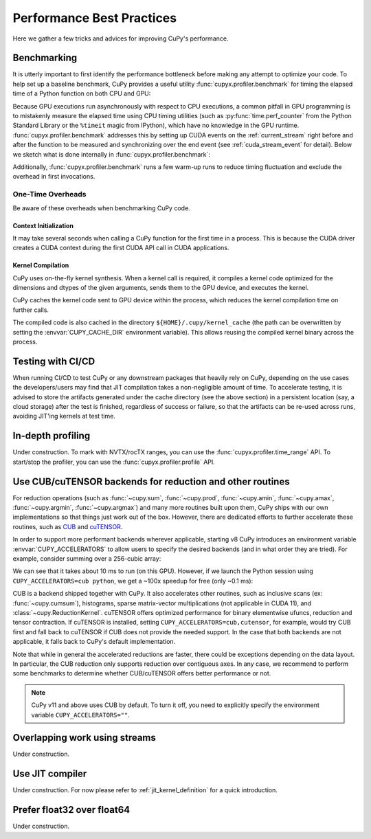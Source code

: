 Performance Best Practices
==========================

Here we gather a few tricks and advices for improving CuPy's performance.

Benchmarking
------------

It is utterly important to first identify the performance bottleneck before making any attempt to optimize
your code. To help set up a baseline benchmark, CuPy provides a useful utility :func:`cupyx.profiler.benchmark`
for timing the elapsed time of a Python function on both CPU and GPU:

.. doctest::

    >>> from cupyx.profiler import benchmark
    >>>
    >>> def my_func(a):
    ...     return cp.sqrt(cp.sum(a**2, axis=-1))
    ...
    >>> a = cp.random.random((256, 1024))
    >>> print(benchmark(my_func, (a,), n_repeat=20))  # doctest: +SKIP
    my_func             :    CPU:   44.407 us   +/- 2.428 (min:   42.516 / max:   53.098) us     GPU-0:  181.565 us   +/- 1.853 (min:  180.288 / max:  188.608) us

Because GPU executions run asynchronously with respect to CPU executions, a common pitfall in GPU programming is to mistakenly
measure the elapsed time using CPU timing utilities (such as :py:func:`time.perf_counter` from the Python Standard Library
or the ``%timeit`` magic from IPython), which have no knowledge in the GPU runtime. :func:`cupyx.profiler.benchmark` addresses
this by setting up CUDA events on the :ref:`current_stream` right before and after the function to be measured and
synchronizing over the end event (see :ref:`cuda_stream_event` for detail). Below we sketch what is done internally in :func:`cupyx.profiler.benchmark`:

.. doctest::

    >>> import time
    >>> start_gpu = cp.cuda.Event()
    >>> end_gpu = cp.cuda.Event()
    >>>
    >>> start_gpu.record()
    >>> start_cpu = time.perf_counter()
    >>> out = my_func(a)
    >>> end_cpu = time.perf_counter()
    >>> end_gpu.record()
    >>> end_gpu.synchronize()
    >>> t_gpu = cp.cuda.get_elapsed_time(start_gpu, end_gpu)
    >>> t_cpu = end_cpu - start_cpu

Additionally, :func:`cupyx.profiler.benchmark` runs a few warm-up runs to reduce timing fluctuation and exclude the overhead in first invocations.


One-Time Overheads
~~~~~~~~~~~~~~~~~~

Be aware of these overheads when benchmarking CuPy code.

Context Initialization
......................

It may take several seconds when calling a CuPy function for the first time in a process.
This is because the CUDA driver creates a CUDA context during the first CUDA API call in CUDA applications.

Kernel Compilation
..................

CuPy uses on-the-fly kernel synthesis. When a kernel call is required, it compiles a kernel code optimized for the dimensions and dtypes of the given arguments, sends them to the GPU device, and executes the kernel.

CuPy caches the kernel code sent to GPU device within the process, which reduces the kernel compilation time on further calls.

The compiled code is also cached in the directory ``${HOME}/.cupy/kernel_cache`` (the path can be overwritten by setting the :envvar:`CUPY_CACHE_DIR` environment variable).
This allows reusing the compiled kernel binary across the process.


Testing with CI/CD
------------------

When running CI/CD to test CuPy or any downstream packages that heavily rely on CuPy, depending on the use cases the developers/users may find that JIT compilation takes a non-negligible amount of time. To accelerate testing, it is advised to store the artifacts generated under the cache directory (see the above section) in a persistent location (say, a cloud storage) after the test is finished, regardless of success or failure, so that the artifacts can be re-used across runs, avoiding JIT'ing kernels at test time.


In-depth profiling
------------------

Under construction. To mark with NVTX/rocTX ranges, you can use the :func:`cupyx.profiler.time_range` API. To start/stop the profiler, you can use the :func:`cupyx.profiler.profile` API.


Use CUB/cuTENSOR backends for reduction and other routines
----------------------------------------------------------

For reduction operations (such as :func:`~cupy.sum`, :func:`~cupy.prod`, :func:`~cupy.amin`, :func:`~cupy.amax`, :func:`~cupy.argmin`, :func:`~cupy.argmax`) and many more routines built upon them, CuPy ships with our own implementations so that things just work out of the box. However, there are dedicated efforts to further accelerate these routines, such as `CUB <https://github.com/NVIDIA/cub>`_ and `cuTENSOR <https://developer.nvidia.com/cutensor>`_.

In order to support more performant backends wherever applicable, starting v8 CuPy introduces an environment variable :envvar:`CUPY_ACCELERATORS` to allow users to specify the desired backends (and in what order they are tried). For example, consider summing over a 256-cubic array:

.. doctest::

    >>> from cupyx.profiler import benchmark
    >>> a = cp.random.random((256, 256, 256), dtype=cp.float32)
    >>> print(benchmark(a.sum, (), n_repeat=100))  # doctest: +SKIP
    sum                 :    CPU:   12.101 us   +/- 0.694 (min:   11.081 / max:   17.649) us     GPU-0:10174.898 us   +/-180.551 (min:10084.576 / max:10595.936) us

We can see that it takes about 10 ms to run (on this GPU). However, if we launch the Python session using ``CUPY_ACCELERATORS=cub python``, we get a ~100x speedup for free (only ~0.1 ms):

.. doctest::

    >>> print(benchmark(a.sum, (), n_repeat=100))  # doctest: +SKIP
    sum                 :    CPU:   20.569 us   +/- 5.418 (min:   13.400 / max:   28.439) us     GPU-0:  114.740 us   +/- 4.130 (min:  108.832 / max:  122.752) us

CUB is a backend shipped together with CuPy.
It also accelerates other routines, such as inclusive scans (ex: :func:`~cupy.cumsum`), histograms,
sparse matrix-vector multiplications (not applicable in CUDA 11), and :class:`~cupy.ReductionKernel`.
cuTENSOR offers optimized performance for binary elementwise ufuncs, reduction and tensor contraction.
If cuTENSOR is installed, setting ``CUPY_ACCELERATORS=cub,cutensor``, for example, would try CUB first and fall back to cuTENSOR if CUB does not provide the needed support. In the case that both backends are not applicable, it falls back to CuPy's default implementation.

Note that while in general the accelerated reductions are faster, there could be exceptions
depending on the data layout. In particular, the CUB reduction only supports reduction over
contiguous axes.
In any case, we recommend to perform some benchmarks to determine whether CUB/cuTENSOR offers
better performance or not.

.. note::
   CuPy v11 and above uses CUB by default. To turn it off, you need to explicitly specify the environment variable ``CUPY_ACCELERATORS=""``.


Overlapping work using streams
------------------------------

Under construction.


Use JIT compiler
----------------

Under construction. For now please refer to :ref:`jit_kernel_definition` for a quick introduction.


Prefer float32 over float64
---------------------------

Under construction.
